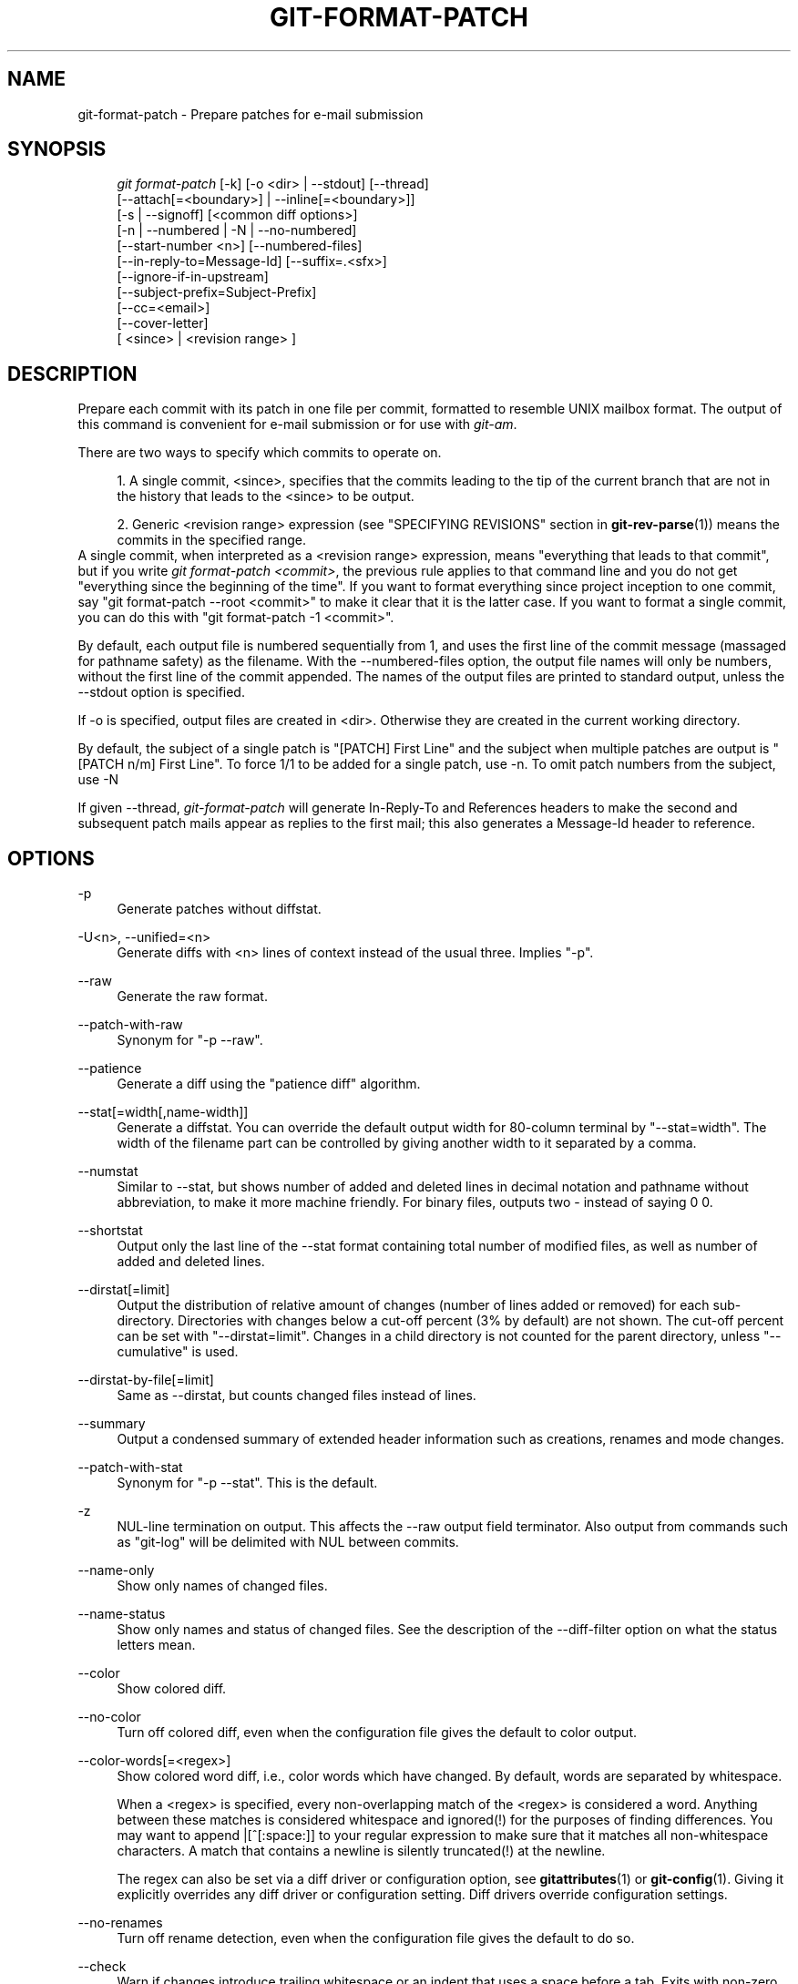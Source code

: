 .\"     Title: git-format-patch
.\"    Author: 
.\" Generator: DocBook XSL Stylesheets v1.73.2 <http://docbook.sf.net/>
.\"      Date: 01/26/2009
.\"    Manual: Git Manual
.\"    Source: Git 1.6.1.1.223.gc30e5
.\"
.TH "GIT\-FORMAT\-PATCH" "1" "01/26/2009" "Git 1\.6\.1\.1\.223\.gc30e5" "Git Manual"
.\" disable hyphenation
.nh
.\" disable justification (adjust text to left margin only)
.ad l
.SH "NAME"
git-format-patch - Prepare patches for e-mail submission
.SH "SYNOPSIS"
.sp
.RS 4
.nf
\fIgit format\-patch\fR [\-k] [\-o <dir> | \-\-stdout] [\-\-thread]
                   [\-\-attach[=<boundary>] | \-\-inline[=<boundary>]]
                   [\-s | \-\-signoff] [<common diff options>]
                   [\-n | \-\-numbered | \-N | \-\-no\-numbered]
                   [\-\-start\-number <n>] [\-\-numbered\-files]
                   [\-\-in\-reply\-to=Message\-Id] [\-\-suffix=\.<sfx>]
                   [\-\-ignore\-if\-in\-upstream]
                   [\-\-subject\-prefix=Subject\-Prefix]
                   [\-\-cc=<email>]
                   [\-\-cover\-letter]
                   [ <since> | <revision range> ]
.fi
.RE
.SH "DESCRIPTION"
Prepare each commit with its patch in one file per commit, formatted to resemble UNIX mailbox format\. The output of this command is convenient for e\-mail submission or for use with \fIgit\-am\fR\.

There are two ways to specify which commits to operate on\.

.sp
.RS 4
\h'-04' 1.\h'+02'A single commit, <since>, specifies that the commits leading to the tip of the current branch that are not in the history that leads to the <since> to be output\.
.RE
.sp
.RS 4
\h'-04' 2.\h'+02'Generic <revision range> expression (see "SPECIFYING REVISIONS" section in \fBgit-rev-parse\fR(1)) means the commits in the specified range\.
.RE
A single commit, when interpreted as a <revision range> expression, means "everything that leads to that commit", but if you write \fIgit format\-patch <commit>\fR, the previous rule applies to that command line and you do not get "everything since the beginning of the time"\. If you want to format everything since project inception to one commit, say "git format\-patch \-\-root <commit>" to make it clear that it is the latter case\. If you want to format a single commit, you can do this with "git format\-patch \-1 <commit>"\.

By default, each output file is numbered sequentially from 1, and uses the first line of the commit message (massaged for pathname safety) as the filename\. With the \-\-numbered\-files option, the output file names will only be numbers, without the first line of the commit appended\. The names of the output files are printed to standard output, unless the \-\-stdout option is specified\.

If \-o is specified, output files are created in <dir>\. Otherwise they are created in the current working directory\.

By default, the subject of a single patch is "[PATCH] First Line" and the subject when multiple patches are output is "[PATCH n/m] First Line"\. To force 1/1 to be added for a single patch, use \-n\. To omit patch numbers from the subject, use \-N

If given \-\-thread, \fIgit\-format\-patch\fR will generate In\-Reply\-To and References headers to make the second and subsequent patch mails appear as replies to the first mail; this also generates a Message\-Id header to reference\.
.SH "OPTIONS"
.PP
\-p
.RS 4
Generate patches without diffstat\.
.RE
.PP
\-U<n>, \-\-unified=<n>
.RS 4
Generate diffs with <n> lines of context instead of the usual three\. Implies "\-p"\.
.RE
.PP
\-\-raw
.RS 4
Generate the raw format\.
.RE
.PP
\-\-patch\-with\-raw
.RS 4
Synonym for "\-p \-\-raw"\.
.RE
.PP
\-\-patience
.RS 4
Generate a diff using the "patience diff" algorithm\.
.RE
.PP
\-\-stat[=width[,name\-width]]
.RS 4
Generate a diffstat\. You can override the default output width for 80\-column terminal by "\-\-stat=width"\. The width of the filename part can be controlled by giving another width to it separated by a comma\.
.RE
.PP
\-\-numstat
.RS 4
Similar to \-\-stat, but shows number of added and deleted lines in decimal notation and pathname without abbreviation, to make it more machine friendly\. For binary files, outputs two \- instead of saying 0 0\.
.RE
.PP
\-\-shortstat
.RS 4
Output only the last line of the \-\-stat format containing total number of modified files, as well as number of added and deleted lines\.
.RE
.PP
\-\-dirstat[=limit]
.RS 4
Output the distribution of relative amount of changes (number of lines added or removed) for each sub\-directory\. Directories with changes below a cut\-off percent (3% by default) are not shown\. The cut\-off percent can be set with "\-\-dirstat=limit"\. Changes in a child directory is not counted for the parent directory, unless "\-\-cumulative" is used\.
.RE
.PP
\-\-dirstat\-by\-file[=limit]
.RS 4
Same as \-\-dirstat, but counts changed files instead of lines\.
.RE
.PP
\-\-summary
.RS 4
Output a condensed summary of extended header information such as creations, renames and mode changes\.
.RE
.PP
\-\-patch\-with\-stat
.RS 4
Synonym for "\-p \-\-stat"\. This is the default\.
.RE
.PP
\-z
.RS 4
NUL\-line termination on output\. This affects the \-\-raw output field terminator\. Also output from commands such as "git\-log" will be delimited with NUL between commits\.
.RE
.PP
\-\-name\-only
.RS 4
Show only names of changed files\.
.RE
.PP
\-\-name\-status
.RS 4
Show only names and status of changed files\. See the description of the \-\-diff\-filter option on what the status letters mean\.
.RE
.PP
\-\-color
.RS 4
Show colored diff\.
.RE
.PP
\-\-no\-color
.RS 4
Turn off colored diff, even when the configuration file gives the default to color output\.
.RE
.PP
\-\-color\-words[=<regex>]
.RS 4
Show colored word diff, i\.e\., color words which have changed\. By default, words are separated by whitespace\.

When a <regex> is specified, every non\-overlapping match of the <regex> is considered a word\. Anything between these matches is considered whitespace and ignored(!) for the purposes of finding differences\. You may want to append |[^[:space:]] to your regular expression to make sure that it matches all non\-whitespace characters\. A match that contains a newline is silently truncated(!) at the newline\.

The regex can also be set via a diff driver or configuration option, see \fBgitattributes\fR(1) or \fBgit-config\fR(1)\. Giving it explicitly overrides any diff driver or configuration setting\. Diff drivers override configuration settings\.
.RE
.PP
\-\-no\-renames
.RS 4
Turn off rename detection, even when the configuration file gives the default to do so\.
.RE
.PP
\-\-check
.RS 4
Warn if changes introduce trailing whitespace or an indent that uses a space before a tab\. Exits with non\-zero status if problems are found\. Not compatible with \-\-exit\-code\.
.RE
.PP
\-\-full\-index
.RS 4
Instead of the first handful of characters, show the full pre\- and post\-image blob object names on the "index" line when generating patch format output\.
.RE
.PP
\-\-binary
.RS 4
In addition to \-\-full\-index, output "binary diff" that can be applied with "git apply"\.
.RE
.PP
\-\-abbrev[=<n>]
.RS 4
Instead of showing the full 40\-byte hexadecimal object name in diff\-raw format output and diff\-tree header lines, show only a partial prefix\. This is independent of \-\-full\-index option above, which controls the diff\-patch output format\. Non default number of digits can be specified with \-\-abbrev=<n>\.
.RE
.PP
\-B
.RS 4
Break complete rewrite changes into pairs of delete and create\.
.RE
.PP
\-M
.RS 4
Detect renames\.
.RE
.PP
\-C
.RS 4
Detect copies as well as renames\. See also \-\-find\-copies\-harder\.
.RE
.PP
\-\-diff\-filter=[ACDMRTUXB*]
.RS 4
Select only files that are Added (A), Copied (C), Deleted (D), Modified (M), Renamed (R), have their type (i\.e\. regular file, symlink, submodule, \&...) changed (T), are Unmerged (U), are Unknown (X), or have had their pairing Broken (B)\. Any combination of the filter characters may be used\. When * (All\-or\-none) is added to the combination, all paths are selected if there is any file that matches other criteria in the comparison; if there is no file that matches other criteria, nothing is selected\.
.RE
.PP
\-\-find\-copies\-harder
.RS 4
For performance reasons, by default, \-C option finds copies only if the original file of the copy was modified in the same changeset\. This flag makes the command inspect unmodified files as candidates for the source of copy\. This is a very expensive operation for large projects, so use it with caution\. Giving more than one \-C option has the same effect\.
.RE
.PP
\-l<num>
.RS 4
\-M and \-C options require O(n^2) processing time where n is the number of potential rename/copy targets\. This option prevents rename/copy detection from running if the number of rename/copy targets exceeds the specified number\.
.RE
.PP
\-S<string>
.RS 4
Look for differences that contain the change in <string>\.
.RE
.PP
\-\-pickaxe\-all
.RS 4
When \-S finds a change, show all the changes in that changeset, not just the files that contain the change in <string>\.
.RE
.PP
\-\-pickaxe\-regex
.RS 4
Make the <string> not a plain string but an extended POSIX regex to match\.
.RE
.PP
\-O<orderfile>
.RS 4
Output the patch in the order specified in the <orderfile>, which has one shell glob pattern per line\.
.RE
.PP
\-R
.RS 4
Swap two inputs; that is, show differences from index or on\-disk file to tree contents\.
.RE
.PP
\-\-relative[=<path>]
.RS 4
When run from a subdirectory of the project, it can be told to exclude changes outside the directory and show pathnames relative to it with this option\. When you are not in a subdirectory (e\.g\. in a bare repository), you can name which subdirectory to make the output relative to by giving a <path> as an argument\.
.RE
.PP
\-a, \-\-text
.RS 4
Treat all files as text\.
.RE
.PP
\-\-ignore\-space\-at\-eol
.RS 4
Ignore changes in whitespace at EOL\.
.RE
.PP
\-b, \-\-ignore\-space\-change
.RS 4
Ignore changes in amount of whitespace\. This ignores whitespace at line end, and considers all other sequences of one or more whitespace characters to be equivalent\.
.RE
.PP
\-w, \-\-ignore\-all\-space
.RS 4
Ignore whitespace when comparing lines\. This ignores differences even if one line has whitespace where the other line has none\.
.RE
.PP
\-\-inter\-hunk\-context=<lines>
.RS 4
Show the context between diff hunks, up to the specified number of lines, thereby fusing hunks that are close to each other\.
.RE
.PP
\-\-exit\-code
.RS 4
Make the program exit with codes similar to diff(1)\. That is, it exits with 1 if there were differences and 0 means no differences\.
.RE
.PP
\-\-quiet
.RS 4
Disable all output of the program\. Implies \-\-exit\-code\.
.RE
.PP
\-\-ext\-diff
.RS 4
Allow an external diff helper to be executed\. If you set an external diff driver with \fBgitattributes\fR(5), you need to use this option with \fBgit-log\fR(1) and friends\.
.RE
.PP
\-\-no\-ext\-diff
.RS 4
Disallow external diff drivers\.
.RE
.PP
\-\-ignore\-submodules
.RS 4
Ignore changes to submodules in the diff generation\.
.RE
.PP
\-\-src\-prefix=<prefix>
.RS 4
Show the given source prefix instead of "a/"\.
.RE
.PP
\-\-dst\-prefix=<prefix>
.RS 4
Show the given destination prefix instead of "b/"\.
.RE
.PP
\-\-no\-prefix
.RS 4
Do not show any source or destination prefix\.
.RE
For more detailed explanation on these common options, see also \fBgitdiffcore\fR(7)\.
.PP
\-<n>
.RS 4
Limits the number of patches to prepare\.
.RE
.PP
\-o <dir>, \-\-output\-directory <dir>
.RS 4
Use <dir> to store the resulting files, instead of the current working directory\.
.RE
.PP
\-n, \-\-numbered
.RS 4
Name output in \fI[PATCH n/m]\fR format, even with a single patch\.
.RE
.PP
\-N, \-\-no\-numbered
.RS 4
Name output in \fI[PATCH]\fR format\.
.RE
.PP
\-\-start\-number <n>
.RS 4
Start numbering the patches at <n> instead of 1\.
.RE
.PP
\-\-numbered\-files
.RS 4
Output file names will be a simple number sequence without the default first line of the commit appended\. Mutually exclusive with the \-\-stdout option\.
.RE
.PP
\-k, \-\-keep\-subject
.RS 4
Do not strip/add \fI[PATCH]\fR from the first line of the commit log message\.
.RE
.PP
\-s, \-\-signoff
.RS 4
Add Signed\-off\-by: line to the commit message, using the committer identity of yourself\.
.RE
.PP
\-\-stdout
.RS 4
Print all commits to the standard output in mbox format, instead of creating a file for each one\.
.RE
.PP
\-\-attach[=<boundary>]
.RS 4
Create multipart/mixed attachment, the first part of which is the commit message and the patch itself in the second part, with "Content\-Disposition: attachment"\.
.RE
.PP
\-\-inline[=<boundary>]
.RS 4
Create multipart/mixed attachment, the first part of which is the commit message and the patch itself in the second part, with "Content\-Disposition: inline"\.
.RE
.PP
\-\-thread
.RS 4
Add In\-Reply\-To and References headers to make the second and subsequent mails appear as replies to the first\. Also generates the Message\-Id header to reference\.
.RE
.PP
\-\-in\-reply\-to=Message\-Id
.RS 4
Make the first mail (or all the mails with \-\-no\-thread) appear as a reply to the given Message\-Id, which avoids breaking threads to provide a new patch series\.
.RE
.PP
\-\-ignore\-if\-in\-upstream
.RS 4
Do not include a patch that matches a commit in <until>\.\.<since>\. This will examine all patches reachable from <since> but not from <until> and compare them with the patches being generated, and any patch that matches is ignored\.
.RE
.PP
\-\-subject\-prefix=<Subject\-Prefix>
.RS 4
Instead of the standard \fI[PATCH]\fR prefix in the subject line, instead use \fI[<Subject\-Prefix>]\fR\. This allows for useful naming of a patch series, and can be combined with the \-\-numbered option\.
.RE
.PP
\-\-cc=<email>
.RS 4
Add a "Cc:" header to the email headers\. This is in addition to any configured headers, and may be used multiple times\.
.RE
.PP
\-\-cover\-letter
.RS 4
In addition to the patches, generate a cover letter file containing the shortlog and the overall diffstat\. You can fill in a description in the file before sending it out\.
.RE
.PP
\-\-suffix=\.<sfx>
.RS 4
Instead of using \.patch as the suffix for generated filenames, use specified suffix\. A common alternative is \-\-suffix=\.txt\.

Note that you would need to include the leading dot \. if you want a filename like 0001\-description\-of\-my\-change\.patch, and the first letter does not have to be a dot\. Leaving it empty would not add any suffix\.
.RE
.PP
\-\-no\-binary
.RS 4
Don\'t output contents of changes in binary files, just take note that they differ\. Note that this disable the patch to be properly applied\. By default the contents of changes in those files are encoded in the patch\.
.RE
.SH "CONFIGURATION"
You can specify extra mail header lines to be added to each message in the repository configuration, new defaults for the subject prefix and file suffix, and number patches when outputting more than one\.

.sp
.RS 4
.nf

\.ft C
[format]
        headers = "Organization: git\-foo\en"
        subjectprefix = CHANGE
        suffix = \.txt
        numbered = auto
        cc = <email>
\.ft

.fi
.RE
.SH "EXAMPLES"
.sp
.RS 4
\h'-04'\(bu\h'+03'Extract commits between revisions R1 and R2, and apply them on top of the current branch using \fIgit\-am\fR to cherry\-pick them:

.sp
.RS 4
.nf

\.ft C
$ git format\-patch \-k \-\-stdout R1\.\.R2 | git am \-3 \-k
\.ft

.fi
.RE
.RE
.sp
.RS 4
\h'-04'\(bu\h'+03'Extract all commits which are in the current branch but not in the origin branch:

.sp
.RS 4
.nf

\.ft C
$ git format\-patch origin
\.ft

.fi
.RE
For each commit a separate file is created in the current directory\.
.RE
.sp
.RS 4
\h'-04'\(bu\h'+03'Extract all commits that lead to \fIorigin\fR since the inception of the project:

.sp
.RS 4
.nf

\.ft C
$ git format\-patch \-\-root origin
\.ft

.fi
.RE
.RE
.sp
.RS 4
\h'-04'\(bu\h'+03'The same as the previous one:

.sp
.RS 4
.nf

\.ft C
$ git format\-patch \-M \-B origin
\.ft

.fi
.RE
Additionally, it detects and handles renames and complete rewrites intelligently to produce a renaming patch\. A renaming patch reduces the amount of text output, and generally makes it easier to review it\. Note that the "patch" program does not understand renaming patches, so use it only when you know the recipient uses git to apply your patch\.
.RE
.sp
.RS 4
\h'-04'\(bu\h'+03'Extract three topmost commits from the current branch and format them as e\-mailable patches:

.sp
.RS 4
.nf

\.ft C
$ git format\-patch \-3
\.ft

.fi
.RE
.RE
.SH "SEE ALSO"
\fBgit-am\fR(1), \fBgit-send-email\fR(1)
.SH "AUTHOR"
Written by Junio C Hamano <gitster@pobox\.com>
.SH "DOCUMENTATION"
Documentation by Junio C Hamano and the git\-list <git@vger\.kernel\.org>\.
.SH "GIT"
Part of the \fBgit\fR(1) suite

